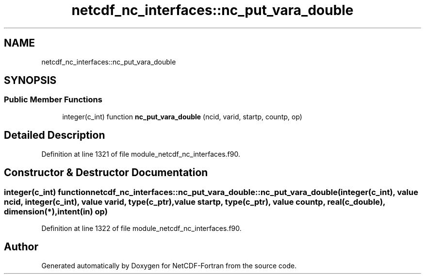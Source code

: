 .TH "netcdf_nc_interfaces::nc_put_vara_double" 3 "Wed Jan 17 2018" "Version 4.5.0-development" "NetCDF-Fortran" \" -*- nroff -*-
.ad l
.nh
.SH NAME
netcdf_nc_interfaces::nc_put_vara_double
.SH SYNOPSIS
.br
.PP
.SS "Public Member Functions"

.in +1c
.ti -1c
.RI "integer(c_int) function \fBnc_put_vara_double\fP (ncid, varid, startp, countp, op)"
.br
.in -1c
.SH "Detailed Description"
.PP 
Definition at line 1321 of file module_netcdf_nc_interfaces\&.f90\&.
.SH "Constructor & Destructor Documentation"
.PP 
.SS "integer(c_int) function netcdf_nc_interfaces::nc_put_vara_double::nc_put_vara_double (integer(c_int), value ncid, integer(c_int), value varid, type(c_ptr), value startp, type(c_ptr), value countp, real(c_double), dimension(*), intent(in) op)"

.PP
Definition at line 1322 of file module_netcdf_nc_interfaces\&.f90\&.

.SH "Author"
.PP 
Generated automatically by Doxygen for NetCDF-Fortran from the source code\&.
